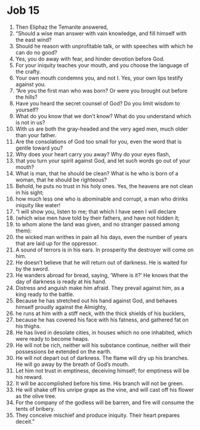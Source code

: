 ﻿
* Job 15
1. Then Eliphaz the Temanite answered, 
2. “Should a wise man answer with vain knowledge, and fill himself with the east wind? 
3. Should he reason with unprofitable talk, or with speeches with which he can do no good? 
4. Yes, you do away with fear, and hinder devotion before God. 
5. For your iniquity teaches your mouth, and you choose the language of the crafty. 
6. Your own mouth condemns you, and not I. Yes, your own lips testify against you. 
7. “Are you the first man who was born? Or were you brought out before the hills? 
8. Have you heard the secret counsel of God? Do you limit wisdom to yourself? 
9. What do you know that we don’t know? What do you understand which is not in us? 
10. With us are both the gray-headed and the very aged men, much older than your father. 
11. Are the consolations of God too small for you, even the word that is gentle toward you? 
12. Why does your heart carry you away? Why do your eyes flash, 
13. that you turn your spirit against God, and let such words go out of your mouth? 
14. What is man, that he should be clean? What is he who is born of a woman, that he should be righteous? 
15. Behold, he puts no trust in his holy ones. Yes, the heavens are not clean in his sight; 
16. how much less one who is abominable and corrupt, a man who drinks iniquity like water! 
17. “I will show you, listen to me; that which I have seen I will declare 
18. (which wise men have told by their fathers, and have not hidden it; 
19. to whom alone the land was given, and no stranger passed among them): 
20. the wicked man writhes in pain all his days, even the number of years that are laid up for the oppressor. 
21. A sound of terrors is in his ears. In prosperity the destroyer will come on him. 
22. He doesn’t believe that he will return out of darkness. He is waited for by the sword. 
23. He wanders abroad for bread, saying, ‘Where is it?’ He knows that the day of darkness is ready at his hand. 
24. Distress and anguish make him afraid. They prevail against him, as a king ready to the battle. 
25. Because he has stretched out his hand against God, and behaves himself proudly against the Almighty, 
26. he runs at him with a stiff neck, with the thick shields of his bucklers, 
27. because he has covered his face with his fatness, and gathered fat on his thighs. 
28. He has lived in desolate cities, in houses which no one inhabited, which were ready to become heaps. 
29. He will not be rich, neither will his substance continue, neither will their possessions be extended on the earth. 
30. He will not depart out of darkness. The flame will dry up his branches. He will go away by the breath of God’s mouth. 
31. Let him not trust in emptiness, deceiving himself; for emptiness will be his reward. 
32. It will be accomplished before his time. His branch will not be green. 
33. He will shake off his unripe grape as the vine, and will cast off his flower as the olive tree. 
34. For the company of the godless will be barren, and fire will consume the tents of bribery. 
35. They conceive mischief and produce iniquity. Their heart prepares deceit.” 
